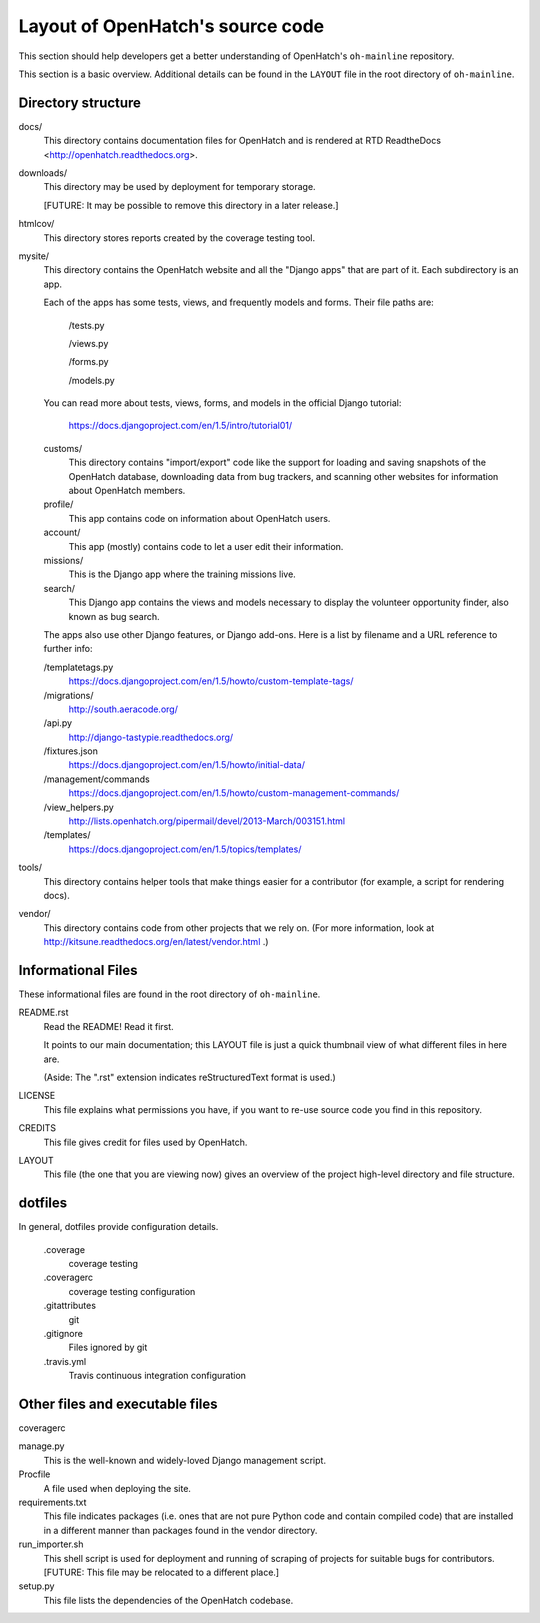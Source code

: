 =================================
Layout of OpenHatch's source code
=================================

This section should help developers get a better understanding of OpenHatch's
``oh-mainline`` repository.

This section is a basic overview. Additional details can be found in the
``LAYOUT`` file in the root directory of ``oh-mainline``.


Directory structure
===================


docs/
    This directory contains documentation files for OpenHatch and is
    rendered at RTD ReadtheDocs <http://openhatch.readthedocs.org>.

downloads/
    This directory may be used by deployment for temporary storage.

    [FUTURE: It may be possible to remove this directory in a later
    release.]

htmlcov/
    This directory stores reports created by the coverage testing tool.

mysite/
    This directory contains the OpenHatch website and all the "Django
    apps" that are part of it. Each subdirectory is an app.

    Each of the apps has some tests, views, and frequently models and forms.
    Their file paths are:

        /tests.py

        /views.py

        /forms.py

        /models.py

    You can read more about tests, views, forms, and models in the
    official Django tutorial:

        https://docs.djangoproject.com/en/1.5/intro/tutorial01/

    customs/
        This directory contains "import/export" code like the support for
        loading and saving snapshots of the OpenHatch database, downloading
        data from bug trackers, and scanning other websites for information
        about OpenHatch members.

    profile/
        This app contains code on information about OpenHatch users.

    account/
        This app (mostly) contains code to let a user edit their information.

    missions/
        This is the Django app where the training missions live.

    search/
        This Django app contains the views and models necessary to display
        the volunteer opportunity finder, also known as bug search.

    The apps also use other Django features, or Django add-ons. Here is a
    list by filename and a URL reference to further info:

    /templatetags.py
        https://docs.djangoproject.com/en/1.5/howto/custom-template-tags/

    /migrations/
        http://south.aeracode.org/

    /api.py
        http://django-tastypie.readthedocs.org/

    /fixtures.json
        https://docs.djangoproject.com/en/1.5/howto/initial-data/

    /management/commands
       https://docs.djangoproject.com/en/1.5/howto/custom-management-commands/

    /view_helpers.py
       http://lists.openhatch.org/pipermail/devel/2013-March/003151.html

    /templates/
       https://docs.djangoproject.com/en/1.5/topics/templates/

tools/
    This directory contains helper tools that make things easier for a
    contributor (for example, a script for rendering docs).

vendor/
    This directory contains code from other projects that we rely on.
    (For more information, look at
    http://kitsune.readthedocs.org/en/latest/vendor.html .)


Informational Files
===================
These informational files are found in the root directory of ``oh-mainline``.

README.rst
    Read the README! Read it first.

    It points to our main documentation; this LAYOUT file is just a quick
    thumbnail view of what different files in here are.

    (Aside: The ".rst" extension indicates reStructuredText format is used.)

LICENSE
    This file explains what permissions you have, if you want to re-use
    source code you find in this repository.

CREDITS
    This file gives credit for files used by OpenHatch.

LAYOUT
    This file (the one that you are viewing now) gives an overview of the
    project high-level directory and file structure.


dotfiles
========
In general, dotfiles provide configuration details.

    .coverage
        coverage testing

    .coveragerc
        coverage testing configuration

    .gitattributes
        git

    .gitignore
        Files ignored by git

    .travis.yml
        Travis continuous integration configuration


Other files and executable files
================================
coveragerc

manage.py
    This is the well-known and widely-loved Django management script.

Procfile
    A file used when deploying the site.

requirements.txt
    This file indicates packages (i.e. ones that are not pure Python code
    and contain compiled code) that are installed in a different manner than
    packages found in the vendor directory.

run_importer.sh
    This shell script is used for deployment and running of scraping of
    projects for suitable bugs for contributors. [FUTURE: This file may
    be relocated to a different place.]

setup.py
    This file lists the dependencies of the OpenHatch codebase.